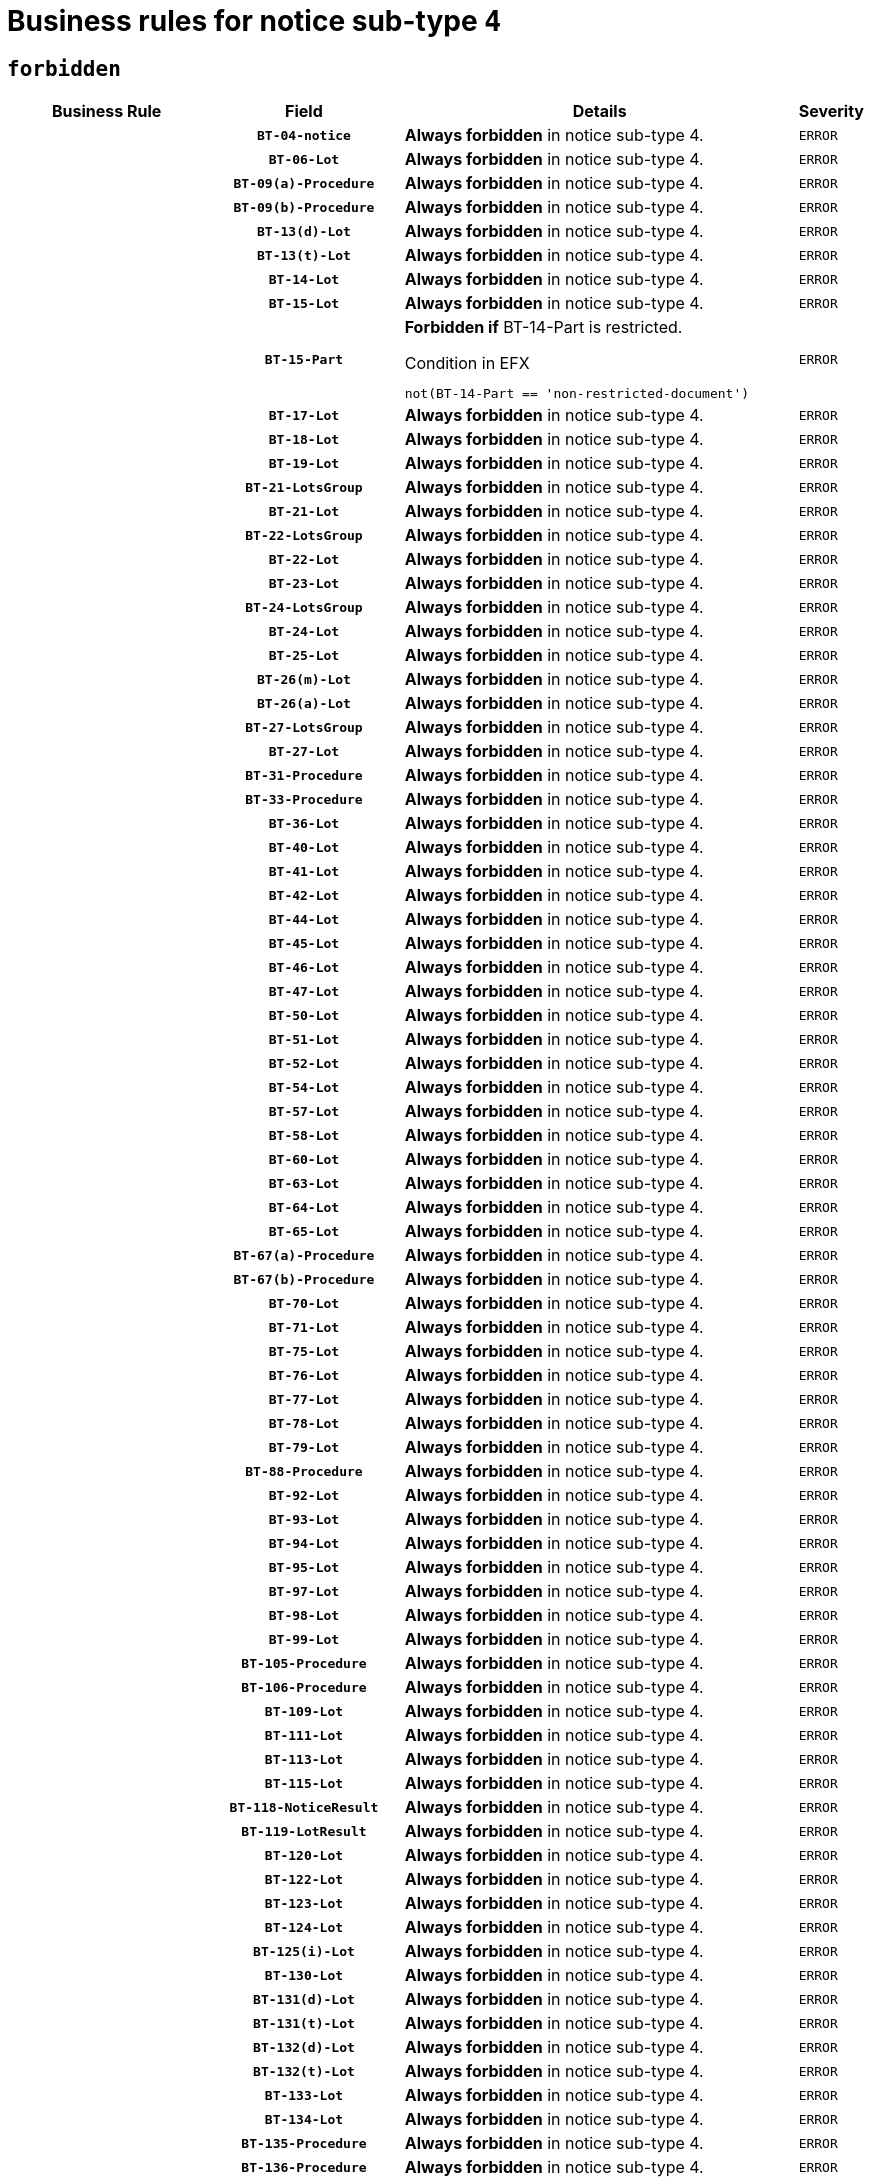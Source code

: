 = Business rules for notice sub-type `4`
:navtitle: Business Rules

== `forbidden`
[cols="<3,3,<6,>1", role="fixed-layout"]
|====
h| Business Rule h| Field h|Details h|Severity
h|
h|`BT-04-notice`
a|

*Always forbidden* in notice sub-type 4.
|`ERROR`
h|
h|`BT-06-Lot`
a|

*Always forbidden* in notice sub-type 4.
|`ERROR`
h|
h|`BT-09(a)-Procedure`
a|

*Always forbidden* in notice sub-type 4.
|`ERROR`
h|
h|`BT-09(b)-Procedure`
a|

*Always forbidden* in notice sub-type 4.
|`ERROR`
h|
h|`BT-13(d)-Lot`
a|

*Always forbidden* in notice sub-type 4.
|`ERROR`
h|
h|`BT-13(t)-Lot`
a|

*Always forbidden* in notice sub-type 4.
|`ERROR`
h|
h|`BT-14-Lot`
a|

*Always forbidden* in notice sub-type 4.
|`ERROR`
h|
h|`BT-15-Lot`
a|

*Always forbidden* in notice sub-type 4.
|`ERROR`
h|
h|`BT-15-Part`
a|

*Forbidden if* BT-14-Part is restricted.

.Condition in EFX
[source, EFX]
----
not(BT-14-Part == 'non-restricted-document')
----
|`ERROR`
h|
h|`BT-17-Lot`
a|

*Always forbidden* in notice sub-type 4.
|`ERROR`
h|
h|`BT-18-Lot`
a|

*Always forbidden* in notice sub-type 4.
|`ERROR`
h|
h|`BT-19-Lot`
a|

*Always forbidden* in notice sub-type 4.
|`ERROR`
h|
h|`BT-21-LotsGroup`
a|

*Always forbidden* in notice sub-type 4.
|`ERROR`
h|
h|`BT-21-Lot`
a|

*Always forbidden* in notice sub-type 4.
|`ERROR`
h|
h|`BT-22-LotsGroup`
a|

*Always forbidden* in notice sub-type 4.
|`ERROR`
h|
h|`BT-22-Lot`
a|

*Always forbidden* in notice sub-type 4.
|`ERROR`
h|
h|`BT-23-Lot`
a|

*Always forbidden* in notice sub-type 4.
|`ERROR`
h|
h|`BT-24-LotsGroup`
a|

*Always forbidden* in notice sub-type 4.
|`ERROR`
h|
h|`BT-24-Lot`
a|

*Always forbidden* in notice sub-type 4.
|`ERROR`
h|
h|`BT-25-Lot`
a|

*Always forbidden* in notice sub-type 4.
|`ERROR`
h|
h|`BT-26(m)-Lot`
a|

*Always forbidden* in notice sub-type 4.
|`ERROR`
h|
h|`BT-26(a)-Lot`
a|

*Always forbidden* in notice sub-type 4.
|`ERROR`
h|
h|`BT-27-LotsGroup`
a|

*Always forbidden* in notice sub-type 4.
|`ERROR`
h|
h|`BT-27-Lot`
a|

*Always forbidden* in notice sub-type 4.
|`ERROR`
h|
h|`BT-31-Procedure`
a|

*Always forbidden* in notice sub-type 4.
|`ERROR`
h|
h|`BT-33-Procedure`
a|

*Always forbidden* in notice sub-type 4.
|`ERROR`
h|
h|`BT-36-Lot`
a|

*Always forbidden* in notice sub-type 4.
|`ERROR`
h|
h|`BT-40-Lot`
a|

*Always forbidden* in notice sub-type 4.
|`ERROR`
h|
h|`BT-41-Lot`
a|

*Always forbidden* in notice sub-type 4.
|`ERROR`
h|
h|`BT-42-Lot`
a|

*Always forbidden* in notice sub-type 4.
|`ERROR`
h|
h|`BT-44-Lot`
a|

*Always forbidden* in notice sub-type 4.
|`ERROR`
h|
h|`BT-45-Lot`
a|

*Always forbidden* in notice sub-type 4.
|`ERROR`
h|
h|`BT-46-Lot`
a|

*Always forbidden* in notice sub-type 4.
|`ERROR`
h|
h|`BT-47-Lot`
a|

*Always forbidden* in notice sub-type 4.
|`ERROR`
h|
h|`BT-50-Lot`
a|

*Always forbidden* in notice sub-type 4.
|`ERROR`
h|
h|`BT-51-Lot`
a|

*Always forbidden* in notice sub-type 4.
|`ERROR`
h|
h|`BT-52-Lot`
a|

*Always forbidden* in notice sub-type 4.
|`ERROR`
h|
h|`BT-54-Lot`
a|

*Always forbidden* in notice sub-type 4.
|`ERROR`
h|
h|`BT-57-Lot`
a|

*Always forbidden* in notice sub-type 4.
|`ERROR`
h|
h|`BT-58-Lot`
a|

*Always forbidden* in notice sub-type 4.
|`ERROR`
h|
h|`BT-60-Lot`
a|

*Always forbidden* in notice sub-type 4.
|`ERROR`
h|
h|`BT-63-Lot`
a|

*Always forbidden* in notice sub-type 4.
|`ERROR`
h|
h|`BT-64-Lot`
a|

*Always forbidden* in notice sub-type 4.
|`ERROR`
h|
h|`BT-65-Lot`
a|

*Always forbidden* in notice sub-type 4.
|`ERROR`
h|
h|`BT-67(a)-Procedure`
a|

*Always forbidden* in notice sub-type 4.
|`ERROR`
h|
h|`BT-67(b)-Procedure`
a|

*Always forbidden* in notice sub-type 4.
|`ERROR`
h|
h|`BT-70-Lot`
a|

*Always forbidden* in notice sub-type 4.
|`ERROR`
h|
h|`BT-71-Lot`
a|

*Always forbidden* in notice sub-type 4.
|`ERROR`
h|
h|`BT-75-Lot`
a|

*Always forbidden* in notice sub-type 4.
|`ERROR`
h|
h|`BT-76-Lot`
a|

*Always forbidden* in notice sub-type 4.
|`ERROR`
h|
h|`BT-77-Lot`
a|

*Always forbidden* in notice sub-type 4.
|`ERROR`
h|
h|`BT-78-Lot`
a|

*Always forbidden* in notice sub-type 4.
|`ERROR`
h|
h|`BT-79-Lot`
a|

*Always forbidden* in notice sub-type 4.
|`ERROR`
h|
h|`BT-88-Procedure`
a|

*Always forbidden* in notice sub-type 4.
|`ERROR`
h|
h|`BT-92-Lot`
a|

*Always forbidden* in notice sub-type 4.
|`ERROR`
h|
h|`BT-93-Lot`
a|

*Always forbidden* in notice sub-type 4.
|`ERROR`
h|
h|`BT-94-Lot`
a|

*Always forbidden* in notice sub-type 4.
|`ERROR`
h|
h|`BT-95-Lot`
a|

*Always forbidden* in notice sub-type 4.
|`ERROR`
h|
h|`BT-97-Lot`
a|

*Always forbidden* in notice sub-type 4.
|`ERROR`
h|
h|`BT-98-Lot`
a|

*Always forbidden* in notice sub-type 4.
|`ERROR`
h|
h|`BT-99-Lot`
a|

*Always forbidden* in notice sub-type 4.
|`ERROR`
h|
h|`BT-105-Procedure`
a|

*Always forbidden* in notice sub-type 4.
|`ERROR`
h|
h|`BT-106-Procedure`
a|

*Always forbidden* in notice sub-type 4.
|`ERROR`
h|
h|`BT-109-Lot`
a|

*Always forbidden* in notice sub-type 4.
|`ERROR`
h|
h|`BT-111-Lot`
a|

*Always forbidden* in notice sub-type 4.
|`ERROR`
h|
h|`BT-113-Lot`
a|

*Always forbidden* in notice sub-type 4.
|`ERROR`
h|
h|`BT-115-Lot`
a|

*Always forbidden* in notice sub-type 4.
|`ERROR`
h|
h|`BT-118-NoticeResult`
a|

*Always forbidden* in notice sub-type 4.
|`ERROR`
h|
h|`BT-119-LotResult`
a|

*Always forbidden* in notice sub-type 4.
|`ERROR`
h|
h|`BT-120-Lot`
a|

*Always forbidden* in notice sub-type 4.
|`ERROR`
h|
h|`BT-122-Lot`
a|

*Always forbidden* in notice sub-type 4.
|`ERROR`
h|
h|`BT-123-Lot`
a|

*Always forbidden* in notice sub-type 4.
|`ERROR`
h|
h|`BT-124-Lot`
a|

*Always forbidden* in notice sub-type 4.
|`ERROR`
h|
h|`BT-125(i)-Lot`
a|

*Always forbidden* in notice sub-type 4.
|`ERROR`
h|
h|`BT-130-Lot`
a|

*Always forbidden* in notice sub-type 4.
|`ERROR`
h|
h|`BT-131(d)-Lot`
a|

*Always forbidden* in notice sub-type 4.
|`ERROR`
h|
h|`BT-131(t)-Lot`
a|

*Always forbidden* in notice sub-type 4.
|`ERROR`
h|
h|`BT-132(d)-Lot`
a|

*Always forbidden* in notice sub-type 4.
|`ERROR`
h|
h|`BT-132(t)-Lot`
a|

*Always forbidden* in notice sub-type 4.
|`ERROR`
h|
h|`BT-133-Lot`
a|

*Always forbidden* in notice sub-type 4.
|`ERROR`
h|
h|`BT-134-Lot`
a|

*Always forbidden* in notice sub-type 4.
|`ERROR`
h|
h|`BT-135-Procedure`
a|

*Always forbidden* in notice sub-type 4.
|`ERROR`
h|
h|`BT-136-Procedure`
a|

*Always forbidden* in notice sub-type 4.
|`ERROR`
h|
h|`BT-137-LotsGroup`
a|

*Always forbidden* in notice sub-type 4.
|`ERROR`
h|
h|`BT-137-Lot`
a|

*Always forbidden* in notice sub-type 4.
|`ERROR`
h|
h|`BT-142-LotResult`
a|

*Always forbidden* in notice sub-type 4.
|`ERROR`
h|
h|`BT-144-LotResult`
a|

*Always forbidden* in notice sub-type 4.
|`ERROR`
h|
h|`BT-145-Contract`
a|

*Always forbidden* in notice sub-type 4.
|`ERROR`
h|
h|`BT-150-Contract`
a|

*Always forbidden* in notice sub-type 4.
|`ERROR`
h|
h|`BT-151-Contract`
a|

*Always forbidden* in notice sub-type 4.
|`ERROR`
h|
h|`BT-156-NoticeResult`
a|

*Always forbidden* in notice sub-type 4.
|`ERROR`
h|
h|`BT-157-LotsGroup`
a|

*Always forbidden* in notice sub-type 4.
|`ERROR`
h|
h|`BT-160-Tender`
a|

*Always forbidden* in notice sub-type 4.
|`ERROR`
h|
h|`BT-161-NoticeResult`
a|

*Always forbidden* in notice sub-type 4.
|`ERROR`
h|
h|`BT-162-Tender`
a|

*Always forbidden* in notice sub-type 4.
|`ERROR`
h|
h|`BT-163-Tender`
a|

*Always forbidden* in notice sub-type 4.
|`ERROR`
h|
h|`BT-165-Organization-Company`
a|

*Always forbidden* in notice sub-type 4.
|`ERROR`
h|
h|`BT-171-Tender`
a|

*Always forbidden* in notice sub-type 4.
|`ERROR`
h|
h|`BT-191-Tender`
a|

*Always forbidden* in notice sub-type 4.
|`ERROR`
h|
h|`BT-193-Tender`
a|

*Always forbidden* in notice sub-type 4.
|`ERROR`
h|
h|`BT-195(BT-118)-NoticeResult`
a|

*Always forbidden* in notice sub-type 4.
|`ERROR`
h|
h|`BT-195(BT-161)-NoticeResult`
a|

*Always forbidden* in notice sub-type 4.
|`ERROR`
h|
h|`BT-195(BT-556)-NoticeResult`
a|

*Always forbidden* in notice sub-type 4.
|`ERROR`
h|
h|`BT-195(BT-156)-NoticeResult`
a|

*Always forbidden* in notice sub-type 4.
|`ERROR`
h|
h|`BT-195(BT-142)-LotResult`
a|

*Always forbidden* in notice sub-type 4.
|`ERROR`
h|
h|`BT-195(BT-710)-LotResult`
a|

*Always forbidden* in notice sub-type 4.
|`ERROR`
h|
h|`BT-195(BT-711)-LotResult`
a|

*Always forbidden* in notice sub-type 4.
|`ERROR`
h|
h|`BT-195(BT-709)-LotResult`
a|

*Always forbidden* in notice sub-type 4.
|`ERROR`
h|
h|`BT-195(BT-712)-LotResult`
a|

*Always forbidden* in notice sub-type 4.
|`ERROR`
h|
h|`BT-195(BT-144)-LotResult`
a|

*Always forbidden* in notice sub-type 4.
|`ERROR`
h|
h|`BT-195(BT-760)-LotResult`
a|

*Always forbidden* in notice sub-type 4.
|`ERROR`
h|
h|`BT-195(BT-759)-LotResult`
a|

*Always forbidden* in notice sub-type 4.
|`ERROR`
h|
h|`BT-195(BT-171)-Tender`
a|

*Always forbidden* in notice sub-type 4.
|`ERROR`
h|
h|`BT-195(BT-193)-Tender`
a|

*Always forbidden* in notice sub-type 4.
|`ERROR`
h|
h|`BT-195(BT-720)-Tender`
a|

*Always forbidden* in notice sub-type 4.
|`ERROR`
h|
h|`BT-195(BT-162)-Tender`
a|

*Always forbidden* in notice sub-type 4.
|`ERROR`
h|
h|`BT-195(BT-160)-Tender`
a|

*Always forbidden* in notice sub-type 4.
|`ERROR`
h|
h|`BT-195(BT-163)-Tender`
a|

*Always forbidden* in notice sub-type 4.
|`ERROR`
h|
h|`BT-195(BT-191)-Tender`
a|

*Always forbidden* in notice sub-type 4.
|`ERROR`
h|
h|`BT-195(BT-553)-Tender`
a|

*Always forbidden* in notice sub-type 4.
|`ERROR`
h|
h|`BT-195(BT-554)-Tender`
a|

*Always forbidden* in notice sub-type 4.
|`ERROR`
h|
h|`BT-195(BT-555)-Tender`
a|

*Always forbidden* in notice sub-type 4.
|`ERROR`
h|
h|`BT-195(BT-773)-Tender`
a|

*Always forbidden* in notice sub-type 4.
|`ERROR`
h|
h|`BT-195(BT-731)-Tender`
a|

*Always forbidden* in notice sub-type 4.
|`ERROR`
h|
h|`BT-195(BT-730)-Tender`
a|

*Always forbidden* in notice sub-type 4.
|`ERROR`
h|
h|`BT-195(BT-09)-Procedure`
a|

*Always forbidden* in notice sub-type 4.
|`ERROR`
h|
h|`BT-195(BT-105)-Procedure`
a|

*Always forbidden* in notice sub-type 4.
|`ERROR`
h|
h|`BT-195(BT-88)-Procedure`
a|

*Always forbidden* in notice sub-type 4.
|`ERROR`
h|
h|`BT-195(BT-106)-Procedure`
a|

*Always forbidden* in notice sub-type 4.
|`ERROR`
h|
h|`BT-195(BT-1351)-Procedure`
a|

*Always forbidden* in notice sub-type 4.
|`ERROR`
h|
h|`BT-195(BT-136)-Procedure`
a|

*Always forbidden* in notice sub-type 4.
|`ERROR`
h|
h|`BT-195(BT-1252)-Procedure`
a|

*Always forbidden* in notice sub-type 4.
|`ERROR`
h|
h|`BT-195(BT-135)-Procedure`
a|

*Always forbidden* in notice sub-type 4.
|`ERROR`
h|
h|`BT-195(BT-733)-LotsGroup`
a|

*Always forbidden* in notice sub-type 4.
|`ERROR`
h|
h|`BT-195(BT-543)-LotsGroup`
a|

*Always forbidden* in notice sub-type 4.
|`ERROR`
h|
h|`BT-195(BT-5421)-LotsGroup`
a|

*Always forbidden* in notice sub-type 4.
|`ERROR`
h|
h|`BT-195(BT-5422)-LotsGroup`
a|

*Always forbidden* in notice sub-type 4.
|`ERROR`
h|
h|`BT-195(BT-5423)-LotsGroup`
a|

*Always forbidden* in notice sub-type 4.
|`ERROR`
h|
h|`BT-195(BT-541)-LotsGroup`
a|

*Always forbidden* in notice sub-type 4.
|`ERROR`
h|
h|`BT-195(BT-734)-LotsGroup`
a|

*Always forbidden* in notice sub-type 4.
|`ERROR`
h|
h|`BT-195(BT-539)-LotsGroup`
a|

*Always forbidden* in notice sub-type 4.
|`ERROR`
h|
h|`BT-195(BT-540)-LotsGroup`
a|

*Always forbidden* in notice sub-type 4.
|`ERROR`
h|
h|`BT-195(BT-733)-Lot`
a|

*Always forbidden* in notice sub-type 4.
|`ERROR`
h|
h|`BT-195(BT-543)-Lot`
a|

*Always forbidden* in notice sub-type 4.
|`ERROR`
h|
h|`BT-195(BT-5421)-Lot`
a|

*Always forbidden* in notice sub-type 4.
|`ERROR`
h|
h|`BT-195(BT-5422)-Lot`
a|

*Always forbidden* in notice sub-type 4.
|`ERROR`
h|
h|`BT-195(BT-5423)-Lot`
a|

*Always forbidden* in notice sub-type 4.
|`ERROR`
h|
h|`BT-195(BT-541)-Lot`
a|

*Always forbidden* in notice sub-type 4.
|`ERROR`
h|
h|`BT-195(BT-734)-Lot`
a|

*Always forbidden* in notice sub-type 4.
|`ERROR`
h|
h|`BT-195(BT-539)-Lot`
a|

*Always forbidden* in notice sub-type 4.
|`ERROR`
h|
h|`BT-195(BT-540)-Lot`
a|

*Always forbidden* in notice sub-type 4.
|`ERROR`
h|
h|`BT-195(BT-635)-LotResult`
a|

*Always forbidden* in notice sub-type 4.
|`ERROR`
h|
h|`BT-195(BT-636)-LotResult`
a|

*Always forbidden* in notice sub-type 4.
|`ERROR`
h|
h|`BT-195(BT-1118)-NoticeResult`
a|

*Always forbidden* in notice sub-type 4.
|`ERROR`
h|
h|`BT-195(BT-1561)-NoticeResult`
a|

*Always forbidden* in notice sub-type 4.
|`ERROR`
h|
h|`BT-195(BT-660)-LotResult`
a|

*Always forbidden* in notice sub-type 4.
|`ERROR`
h|
h|`BT-196(BT-118)-NoticeResult`
a|

*Always forbidden* in notice sub-type 4.
|`ERROR`
h|
h|`BT-196(BT-161)-NoticeResult`
a|

*Always forbidden* in notice sub-type 4.
|`ERROR`
h|
h|`BT-196(BT-556)-NoticeResult`
a|

*Always forbidden* in notice sub-type 4.
|`ERROR`
h|
h|`BT-196(BT-156)-NoticeResult`
a|

*Always forbidden* in notice sub-type 4.
|`ERROR`
h|
h|`BT-196(BT-142)-LotResult`
a|

*Always forbidden* in notice sub-type 4.
|`ERROR`
h|
h|`BT-196(BT-710)-LotResult`
a|

*Always forbidden* in notice sub-type 4.
|`ERROR`
h|
h|`BT-196(BT-711)-LotResult`
a|

*Always forbidden* in notice sub-type 4.
|`ERROR`
h|
h|`BT-196(BT-709)-LotResult`
a|

*Always forbidden* in notice sub-type 4.
|`ERROR`
h|
h|`BT-196(BT-712)-LotResult`
a|

*Always forbidden* in notice sub-type 4.
|`ERROR`
h|
h|`BT-196(BT-144)-LotResult`
a|

*Always forbidden* in notice sub-type 4.
|`ERROR`
h|
h|`BT-196(BT-760)-LotResult`
a|

*Always forbidden* in notice sub-type 4.
|`ERROR`
h|
h|`BT-196(BT-759)-LotResult`
a|

*Always forbidden* in notice sub-type 4.
|`ERROR`
h|
h|`BT-196(BT-171)-Tender`
a|

*Always forbidden* in notice sub-type 4.
|`ERROR`
h|
h|`BT-196(BT-193)-Tender`
a|

*Always forbidden* in notice sub-type 4.
|`ERROR`
h|
h|`BT-196(BT-720)-Tender`
a|

*Always forbidden* in notice sub-type 4.
|`ERROR`
h|
h|`BT-196(BT-162)-Tender`
a|

*Always forbidden* in notice sub-type 4.
|`ERROR`
h|
h|`BT-196(BT-160)-Tender`
a|

*Always forbidden* in notice sub-type 4.
|`ERROR`
h|
h|`BT-196(BT-163)-Tender`
a|

*Always forbidden* in notice sub-type 4.
|`ERROR`
h|
h|`BT-196(BT-191)-Tender`
a|

*Always forbidden* in notice sub-type 4.
|`ERROR`
h|
h|`BT-196(BT-553)-Tender`
a|

*Always forbidden* in notice sub-type 4.
|`ERROR`
h|
h|`BT-196(BT-554)-Tender`
a|

*Always forbidden* in notice sub-type 4.
|`ERROR`
h|
h|`BT-196(BT-555)-Tender`
a|

*Always forbidden* in notice sub-type 4.
|`ERROR`
h|
h|`BT-196(BT-773)-Tender`
a|

*Always forbidden* in notice sub-type 4.
|`ERROR`
h|
h|`BT-196(BT-731)-Tender`
a|

*Always forbidden* in notice sub-type 4.
|`ERROR`
h|
h|`BT-196(BT-730)-Tender`
a|

*Always forbidden* in notice sub-type 4.
|`ERROR`
h|
h|`BT-196(BT-09)-Procedure`
a|

*Always forbidden* in notice sub-type 4.
|`ERROR`
h|
h|`BT-196(BT-105)-Procedure`
a|

*Always forbidden* in notice sub-type 4.
|`ERROR`
h|
h|`BT-196(BT-88)-Procedure`
a|

*Always forbidden* in notice sub-type 4.
|`ERROR`
h|
h|`BT-196(BT-106)-Procedure`
a|

*Always forbidden* in notice sub-type 4.
|`ERROR`
h|
h|`BT-196(BT-1351)-Procedure`
a|

*Always forbidden* in notice sub-type 4.
|`ERROR`
h|
h|`BT-196(BT-136)-Procedure`
a|

*Always forbidden* in notice sub-type 4.
|`ERROR`
h|
h|`BT-196(BT-1252)-Procedure`
a|

*Always forbidden* in notice sub-type 4.
|`ERROR`
h|
h|`BT-196(BT-135)-Procedure`
a|

*Always forbidden* in notice sub-type 4.
|`ERROR`
h|
h|`BT-196(BT-733)-LotsGroup`
a|

*Always forbidden* in notice sub-type 4.
|`ERROR`
h|
h|`BT-196(BT-543)-LotsGroup`
a|

*Always forbidden* in notice sub-type 4.
|`ERROR`
h|
h|`BT-196(BT-5421)-LotsGroup`
a|

*Always forbidden* in notice sub-type 4.
|`ERROR`
h|
h|`BT-196(BT-5422)-LotsGroup`
a|

*Always forbidden* in notice sub-type 4.
|`ERROR`
h|
h|`BT-196(BT-5423)-LotsGroup`
a|

*Always forbidden* in notice sub-type 4.
|`ERROR`
h|
h|`BT-196(BT-541)-LotsGroup`
a|

*Always forbidden* in notice sub-type 4.
|`ERROR`
h|
h|`BT-196(BT-734)-LotsGroup`
a|

*Always forbidden* in notice sub-type 4.
|`ERROR`
h|
h|`BT-196(BT-539)-LotsGroup`
a|

*Always forbidden* in notice sub-type 4.
|`ERROR`
h|
h|`BT-196(BT-540)-LotsGroup`
a|

*Always forbidden* in notice sub-type 4.
|`ERROR`
h|
h|`BT-196(BT-733)-Lot`
a|

*Always forbidden* in notice sub-type 4.
|`ERROR`
h|
h|`BT-196(BT-543)-Lot`
a|

*Always forbidden* in notice sub-type 4.
|`ERROR`
h|
h|`BT-196(BT-5421)-Lot`
a|

*Always forbidden* in notice sub-type 4.
|`ERROR`
h|
h|`BT-196(BT-5422)-Lot`
a|

*Always forbidden* in notice sub-type 4.
|`ERROR`
h|
h|`BT-196(BT-5423)-Lot`
a|

*Always forbidden* in notice sub-type 4.
|`ERROR`
h|
h|`BT-196(BT-541)-Lot`
a|

*Always forbidden* in notice sub-type 4.
|`ERROR`
h|
h|`BT-196(BT-734)-Lot`
a|

*Always forbidden* in notice sub-type 4.
|`ERROR`
h|
h|`BT-196(BT-539)-Lot`
a|

*Always forbidden* in notice sub-type 4.
|`ERROR`
h|
h|`BT-196(BT-540)-Lot`
a|

*Always forbidden* in notice sub-type 4.
|`ERROR`
h|
h|`BT-196(BT-635)-LotResult`
a|

*Always forbidden* in notice sub-type 4.
|`ERROR`
h|
h|`BT-196(BT-636)-LotResult`
a|

*Always forbidden* in notice sub-type 4.
|`ERROR`
h|
h|`BT-196(BT-1118)-NoticeResult`
a|

*Always forbidden* in notice sub-type 4.
|`ERROR`
h|
h|`BT-196(BT-1561)-NoticeResult`
a|

*Always forbidden* in notice sub-type 4.
|`ERROR`
h|
h|`BT-196(BT-660)-LotResult`
a|

*Always forbidden* in notice sub-type 4.
|`ERROR`
h|
h|`BT-197(BT-118)-NoticeResult`
a|

*Always forbidden* in notice sub-type 4.
|`ERROR`
h|
h|`BT-197(BT-161)-NoticeResult`
a|

*Always forbidden* in notice sub-type 4.
|`ERROR`
h|
h|`BT-197(BT-556)-NoticeResult`
a|

*Always forbidden* in notice sub-type 4.
|`ERROR`
h|
h|`BT-197(BT-156)-NoticeResult`
a|

*Always forbidden* in notice sub-type 4.
|`ERROR`
h|
h|`BT-197(BT-142)-LotResult`
a|

*Always forbidden* in notice sub-type 4.
|`ERROR`
h|
h|`BT-197(BT-710)-LotResult`
a|

*Always forbidden* in notice sub-type 4.
|`ERROR`
h|
h|`BT-197(BT-711)-LotResult`
a|

*Always forbidden* in notice sub-type 4.
|`ERROR`
h|
h|`BT-197(BT-709)-LotResult`
a|

*Always forbidden* in notice sub-type 4.
|`ERROR`
h|
h|`BT-197(BT-712)-LotResult`
a|

*Always forbidden* in notice sub-type 4.
|`ERROR`
h|
h|`BT-197(BT-144)-LotResult`
a|

*Always forbidden* in notice sub-type 4.
|`ERROR`
h|
h|`BT-197(BT-760)-LotResult`
a|

*Always forbidden* in notice sub-type 4.
|`ERROR`
h|
h|`BT-197(BT-759)-LotResult`
a|

*Always forbidden* in notice sub-type 4.
|`ERROR`
h|
h|`BT-197(BT-171)-Tender`
a|

*Always forbidden* in notice sub-type 4.
|`ERROR`
h|
h|`BT-197(BT-193)-Tender`
a|

*Always forbidden* in notice sub-type 4.
|`ERROR`
h|
h|`BT-197(BT-720)-Tender`
a|

*Always forbidden* in notice sub-type 4.
|`ERROR`
h|
h|`BT-197(BT-162)-Tender`
a|

*Always forbidden* in notice sub-type 4.
|`ERROR`
h|
h|`BT-197(BT-160)-Tender`
a|

*Always forbidden* in notice sub-type 4.
|`ERROR`
h|
h|`BT-197(BT-163)-Tender`
a|

*Always forbidden* in notice sub-type 4.
|`ERROR`
h|
h|`BT-197(BT-191)-Tender`
a|

*Always forbidden* in notice sub-type 4.
|`ERROR`
h|
h|`BT-197(BT-553)-Tender`
a|

*Always forbidden* in notice sub-type 4.
|`ERROR`
h|
h|`BT-197(BT-554)-Tender`
a|

*Always forbidden* in notice sub-type 4.
|`ERROR`
h|
h|`BT-197(BT-555)-Tender`
a|

*Always forbidden* in notice sub-type 4.
|`ERROR`
h|
h|`BT-197(BT-773)-Tender`
a|

*Always forbidden* in notice sub-type 4.
|`ERROR`
h|
h|`BT-197(BT-731)-Tender`
a|

*Always forbidden* in notice sub-type 4.
|`ERROR`
h|
h|`BT-197(BT-730)-Tender`
a|

*Always forbidden* in notice sub-type 4.
|`ERROR`
h|
h|`BT-197(BT-09)-Procedure`
a|

*Always forbidden* in notice sub-type 4.
|`ERROR`
h|
h|`BT-197(BT-105)-Procedure`
a|

*Always forbidden* in notice sub-type 4.
|`ERROR`
h|
h|`BT-197(BT-88)-Procedure`
a|

*Always forbidden* in notice sub-type 4.
|`ERROR`
h|
h|`BT-197(BT-106)-Procedure`
a|

*Always forbidden* in notice sub-type 4.
|`ERROR`
h|
h|`BT-197(BT-1351)-Procedure`
a|

*Always forbidden* in notice sub-type 4.
|`ERROR`
h|
h|`BT-197(BT-136)-Procedure`
a|

*Always forbidden* in notice sub-type 4.
|`ERROR`
h|
h|`BT-197(BT-1252)-Procedure`
a|

*Always forbidden* in notice sub-type 4.
|`ERROR`
h|
h|`BT-197(BT-135)-Procedure`
a|

*Always forbidden* in notice sub-type 4.
|`ERROR`
h|
h|`BT-197(BT-733)-LotsGroup`
a|

*Always forbidden* in notice sub-type 4.
|`ERROR`
h|
h|`BT-197(BT-543)-LotsGroup`
a|

*Always forbidden* in notice sub-type 4.
|`ERROR`
h|
h|`BT-197(BT-5421)-LotsGroup`
a|

*Always forbidden* in notice sub-type 4.
|`ERROR`
h|
h|`BT-197(BT-5422)-LotsGroup`
a|

*Always forbidden* in notice sub-type 4.
|`ERROR`
h|
h|`BT-197(BT-5423)-LotsGroup`
a|

*Always forbidden* in notice sub-type 4.
|`ERROR`
h|
h|`BT-197(BT-541)-LotsGroup`
a|

*Always forbidden* in notice sub-type 4.
|`ERROR`
h|
h|`BT-197(BT-734)-LotsGroup`
a|

*Always forbidden* in notice sub-type 4.
|`ERROR`
h|
h|`BT-197(BT-539)-LotsGroup`
a|

*Always forbidden* in notice sub-type 4.
|`ERROR`
h|
h|`BT-197(BT-540)-LotsGroup`
a|

*Always forbidden* in notice sub-type 4.
|`ERROR`
h|
h|`BT-197(BT-733)-Lot`
a|

*Always forbidden* in notice sub-type 4.
|`ERROR`
h|
h|`BT-197(BT-543)-Lot`
a|

*Always forbidden* in notice sub-type 4.
|`ERROR`
h|
h|`BT-197(BT-5421)-Lot`
a|

*Always forbidden* in notice sub-type 4.
|`ERROR`
h|
h|`BT-197(BT-5422)-Lot`
a|

*Always forbidden* in notice sub-type 4.
|`ERROR`
h|
h|`BT-197(BT-5423)-Lot`
a|

*Always forbidden* in notice sub-type 4.
|`ERROR`
h|
h|`BT-197(BT-541)-Lot`
a|

*Always forbidden* in notice sub-type 4.
|`ERROR`
h|
h|`BT-197(BT-734)-Lot`
a|

*Always forbidden* in notice sub-type 4.
|`ERROR`
h|
h|`BT-197(BT-539)-Lot`
a|

*Always forbidden* in notice sub-type 4.
|`ERROR`
h|
h|`BT-197(BT-540)-Lot`
a|

*Always forbidden* in notice sub-type 4.
|`ERROR`
h|
h|`BT-197(BT-635)-LotResult`
a|

*Always forbidden* in notice sub-type 4.
|`ERROR`
h|
h|`BT-197(BT-636)-LotResult`
a|

*Always forbidden* in notice sub-type 4.
|`ERROR`
h|
h|`BT-197(BT-1118)-NoticeResult`
a|

*Always forbidden* in notice sub-type 4.
|`ERROR`
h|
h|`BT-197(BT-1561)-NoticeResult`
a|

*Always forbidden* in notice sub-type 4.
|`ERROR`
h|
h|`BT-197(BT-660)-LotResult`
a|

*Always forbidden* in notice sub-type 4.
|`ERROR`
h|
h|`BT-198(BT-118)-NoticeResult`
a|

*Always forbidden* in notice sub-type 4.
|`ERROR`
h|
h|`BT-198(BT-161)-NoticeResult`
a|

*Always forbidden* in notice sub-type 4.
|`ERROR`
h|
h|`BT-198(BT-556)-NoticeResult`
a|

*Always forbidden* in notice sub-type 4.
|`ERROR`
h|
h|`BT-198(BT-156)-NoticeResult`
a|

*Always forbidden* in notice sub-type 4.
|`ERROR`
h|
h|`BT-198(BT-142)-LotResult`
a|

*Always forbidden* in notice sub-type 4.
|`ERROR`
h|
h|`BT-198(BT-710)-LotResult`
a|

*Always forbidden* in notice sub-type 4.
|`ERROR`
h|
h|`BT-198(BT-711)-LotResult`
a|

*Always forbidden* in notice sub-type 4.
|`ERROR`
h|
h|`BT-198(BT-709)-LotResult`
a|

*Always forbidden* in notice sub-type 4.
|`ERROR`
h|
h|`BT-198(BT-712)-LotResult`
a|

*Always forbidden* in notice sub-type 4.
|`ERROR`
h|
h|`BT-198(BT-144)-LotResult`
a|

*Always forbidden* in notice sub-type 4.
|`ERROR`
h|
h|`BT-198(BT-760)-LotResult`
a|

*Always forbidden* in notice sub-type 4.
|`ERROR`
h|
h|`BT-198(BT-759)-LotResult`
a|

*Always forbidden* in notice sub-type 4.
|`ERROR`
h|
h|`BT-198(BT-171)-Tender`
a|

*Always forbidden* in notice sub-type 4.
|`ERROR`
h|
h|`BT-198(BT-193)-Tender`
a|

*Always forbidden* in notice sub-type 4.
|`ERROR`
h|
h|`BT-198(BT-720)-Tender`
a|

*Always forbidden* in notice sub-type 4.
|`ERROR`
h|
h|`BT-198(BT-162)-Tender`
a|

*Always forbidden* in notice sub-type 4.
|`ERROR`
h|
h|`BT-198(BT-160)-Tender`
a|

*Always forbidden* in notice sub-type 4.
|`ERROR`
h|
h|`BT-198(BT-163)-Tender`
a|

*Always forbidden* in notice sub-type 4.
|`ERROR`
h|
h|`BT-198(BT-191)-Tender`
a|

*Always forbidden* in notice sub-type 4.
|`ERROR`
h|
h|`BT-198(BT-553)-Tender`
a|

*Always forbidden* in notice sub-type 4.
|`ERROR`
h|
h|`BT-198(BT-554)-Tender`
a|

*Always forbidden* in notice sub-type 4.
|`ERROR`
h|
h|`BT-198(BT-555)-Tender`
a|

*Always forbidden* in notice sub-type 4.
|`ERROR`
h|
h|`BT-198(BT-773)-Tender`
a|

*Always forbidden* in notice sub-type 4.
|`ERROR`
h|
h|`BT-198(BT-731)-Tender`
a|

*Always forbidden* in notice sub-type 4.
|`ERROR`
h|
h|`BT-198(BT-730)-Tender`
a|

*Always forbidden* in notice sub-type 4.
|`ERROR`
h|
h|`BT-198(BT-09)-Procedure`
a|

*Always forbidden* in notice sub-type 4.
|`ERROR`
h|
h|`BT-198(BT-105)-Procedure`
a|

*Always forbidden* in notice sub-type 4.
|`ERROR`
h|
h|`BT-198(BT-88)-Procedure`
a|

*Always forbidden* in notice sub-type 4.
|`ERROR`
h|
h|`BT-198(BT-106)-Procedure`
a|

*Always forbidden* in notice sub-type 4.
|`ERROR`
h|
h|`BT-198(BT-1351)-Procedure`
a|

*Always forbidden* in notice sub-type 4.
|`ERROR`
h|
h|`BT-198(BT-136)-Procedure`
a|

*Always forbidden* in notice sub-type 4.
|`ERROR`
h|
h|`BT-198(BT-1252)-Procedure`
a|

*Always forbidden* in notice sub-type 4.
|`ERROR`
h|
h|`BT-198(BT-135)-Procedure`
a|

*Always forbidden* in notice sub-type 4.
|`ERROR`
h|
h|`BT-198(BT-733)-LotsGroup`
a|

*Always forbidden* in notice sub-type 4.
|`ERROR`
h|
h|`BT-198(BT-543)-LotsGroup`
a|

*Always forbidden* in notice sub-type 4.
|`ERROR`
h|
h|`BT-198(BT-5421)-LotsGroup`
a|

*Always forbidden* in notice sub-type 4.
|`ERROR`
h|
h|`BT-198(BT-5422)-LotsGroup`
a|

*Always forbidden* in notice sub-type 4.
|`ERROR`
h|
h|`BT-198(BT-5423)-LotsGroup`
a|

*Always forbidden* in notice sub-type 4.
|`ERROR`
h|
h|`BT-198(BT-541)-LotsGroup`
a|

*Always forbidden* in notice sub-type 4.
|`ERROR`
h|
h|`BT-198(BT-734)-LotsGroup`
a|

*Always forbidden* in notice sub-type 4.
|`ERROR`
h|
h|`BT-198(BT-539)-LotsGroup`
a|

*Always forbidden* in notice sub-type 4.
|`ERROR`
h|
h|`BT-198(BT-540)-LotsGroup`
a|

*Always forbidden* in notice sub-type 4.
|`ERROR`
h|
h|`BT-198(BT-733)-Lot`
a|

*Always forbidden* in notice sub-type 4.
|`ERROR`
h|
h|`BT-198(BT-543)-Lot`
a|

*Always forbidden* in notice sub-type 4.
|`ERROR`
h|
h|`BT-198(BT-5421)-Lot`
a|

*Always forbidden* in notice sub-type 4.
|`ERROR`
h|
h|`BT-198(BT-5422)-Lot`
a|

*Always forbidden* in notice sub-type 4.
|`ERROR`
h|
h|`BT-198(BT-5423)-Lot`
a|

*Always forbidden* in notice sub-type 4.
|`ERROR`
h|
h|`BT-198(BT-541)-Lot`
a|

*Always forbidden* in notice sub-type 4.
|`ERROR`
h|
h|`BT-198(BT-734)-Lot`
a|

*Always forbidden* in notice sub-type 4.
|`ERROR`
h|
h|`BT-198(BT-539)-Lot`
a|

*Always forbidden* in notice sub-type 4.
|`ERROR`
h|
h|`BT-198(BT-540)-Lot`
a|

*Always forbidden* in notice sub-type 4.
|`ERROR`
h|
h|`BT-198(BT-635)-LotResult`
a|

*Always forbidden* in notice sub-type 4.
|`ERROR`
h|
h|`BT-198(BT-636)-LotResult`
a|

*Always forbidden* in notice sub-type 4.
|`ERROR`
h|
h|`BT-198(BT-1118)-NoticeResult`
a|

*Always forbidden* in notice sub-type 4.
|`ERROR`
h|
h|`BT-198(BT-1561)-NoticeResult`
a|

*Always forbidden* in notice sub-type 4.
|`ERROR`
h|
h|`BT-198(BT-660)-LotResult`
a|

*Always forbidden* in notice sub-type 4.
|`ERROR`
h|
h|`BT-200-Contract`
a|

*Always forbidden* in notice sub-type 4.
|`ERROR`
h|
h|`BT-201-Contract`
a|

*Always forbidden* in notice sub-type 4.
|`ERROR`
h|
h|`BT-202-Contract`
a|

*Always forbidden* in notice sub-type 4.
|`ERROR`
h|
h|`BT-262-Lot`
a|

*Always forbidden* in notice sub-type 4.
|`ERROR`
h|
h|`BT-263-Lot`
a|

*Always forbidden* in notice sub-type 4.
|`ERROR`
h|
h|`BT-271-LotsGroup`
a|

*Always forbidden* in notice sub-type 4.
|`ERROR`
h|
h|`BT-271-Lot`
a|

*Always forbidden* in notice sub-type 4.
|`ERROR`
h|
h|`BT-300-LotsGroup`
a|

*Always forbidden* in notice sub-type 4.
|`ERROR`
h|
h|`BT-300-Lot`
a|

*Always forbidden* in notice sub-type 4.
|`ERROR`
h|
h|`BT-330-Procedure`
a|

*Always forbidden* in notice sub-type 4.
|`ERROR`
h|
h|`BT-500-UBO`
a|

*Always forbidden* in notice sub-type 4.
|`ERROR`
h|
h|`BT-500-Business`
a|

*Always forbidden* in notice sub-type 4.
|`ERROR`
h|
h|`BT-501-Business-National`
a|

*Always forbidden* in notice sub-type 4.
|`ERROR`
h|
h|`BT-501-Business-European`
a|

*Always forbidden* in notice sub-type 4.
|`ERROR`
h|
h|`BT-502-Business`
a|

*Always forbidden* in notice sub-type 4.
|`ERROR`
h|
h|`BT-503-UBO`
a|

*Always forbidden* in notice sub-type 4.
|`ERROR`
h|
h|`BT-503-Business`
a|

*Always forbidden* in notice sub-type 4.
|`ERROR`
h|
h|`BT-505-Business`
a|

*Always forbidden* in notice sub-type 4.
|`ERROR`
h|
h|`BT-506-UBO`
a|

*Always forbidden* in notice sub-type 4.
|`ERROR`
h|
h|`BT-506-Business`
a|

*Always forbidden* in notice sub-type 4.
|`ERROR`
h|
h|`BT-507-UBO`
a|

*Always forbidden* in notice sub-type 4.
|`ERROR`
h|
h|`BT-507-Business`
a|

*Always forbidden* in notice sub-type 4.
|`ERROR`
h|
h|`BT-510(a)-UBO`
a|

*Always forbidden* in notice sub-type 4.
|`ERROR`
h|
h|`BT-510(b)-UBO`
a|

*Always forbidden* in notice sub-type 4.
|`ERROR`
h|
h|`BT-510(c)-UBO`
a|

*Always forbidden* in notice sub-type 4.
|`ERROR`
h|
h|`BT-510(a)-Business`
a|

*Always forbidden* in notice sub-type 4.
|`ERROR`
h|
h|`BT-510(b)-Business`
a|

*Always forbidden* in notice sub-type 4.
|`ERROR`
h|
h|`BT-510(c)-Business`
a|

*Always forbidden* in notice sub-type 4.
|`ERROR`
h|
h|`BT-512-UBO`
a|

*Always forbidden* in notice sub-type 4.
|`ERROR`
h|
h|`BT-512-Business`
a|

*Always forbidden* in notice sub-type 4.
|`ERROR`
h|
h|`BT-513-UBO`
a|

*Always forbidden* in notice sub-type 4.
|`ERROR`
h|
h|`BT-513-Business`
a|

*Always forbidden* in notice sub-type 4.
|`ERROR`
h|
h|`BT-514-UBO`
a|

*Always forbidden* in notice sub-type 4.
|`ERROR`
h|
h|`BT-514-Business`
a|

*Always forbidden* in notice sub-type 4.
|`ERROR`
h|
h|`BT-531-Lot`
a|

*Always forbidden* in notice sub-type 4.
|`ERROR`
h|
h|`BT-536-Lot`
a|

*Always forbidden* in notice sub-type 4.
|`ERROR`
h|
h|`BT-537-Lot`
a|

*Always forbidden* in notice sub-type 4.
|`ERROR`
h|
h|`BT-538-Lot`
a|

*Always forbidden* in notice sub-type 4.
|`ERROR`
h|
h|`BT-539-LotsGroup`
a|

*Always forbidden* in notice sub-type 4.
|`ERROR`
h|
h|`BT-539-Lot`
a|

*Always forbidden* in notice sub-type 4.
|`ERROR`
h|
h|`BT-540-LotsGroup`
a|

*Always forbidden* in notice sub-type 4.
|`ERROR`
h|
h|`BT-540-Lot`
a|

*Always forbidden* in notice sub-type 4.
|`ERROR`
h|
h|`BT-541-LotsGroup`
a|

*Always forbidden* in notice sub-type 4.
|`ERROR`
h|
h|`BT-541-Lot`
a|

*Always forbidden* in notice sub-type 4.
|`ERROR`
h|
h|`BT-543-LotsGroup`
a|

*Always forbidden* in notice sub-type 4.
|`ERROR`
h|
h|`BT-543-Lot`
a|

*Always forbidden* in notice sub-type 4.
|`ERROR`
h|
h|`BT-553-Tender`
a|

*Always forbidden* in notice sub-type 4.
|`ERROR`
h|
h|`BT-554-Tender`
a|

*Always forbidden* in notice sub-type 4.
|`ERROR`
h|
h|`BT-555-Tender`
a|

*Always forbidden* in notice sub-type 4.
|`ERROR`
h|
h|`BT-556-NoticeResult`
a|

*Always forbidden* in notice sub-type 4.
|`ERROR`
h|
h|`BT-578-Lot`
a|

*Always forbidden* in notice sub-type 4.
|`ERROR`
h|
h|`BT-610-Procedure-Buyer`
a|

*Always forbidden* in notice sub-type 4.
|`ERROR`
h|
h|`BT-615-Lot`
a|

*Always forbidden* in notice sub-type 4.
|`ERROR`
h|
h|`BT-615-Part`
a|

*Forbidden if* BT-14-Part is not restricted.

.Condition in EFX
[source, EFX]
----
not(BT-14-Part == 'restricted-document')
----
|`ERROR`
h|
h|`BT-625-Lot`
a|

*Always forbidden* in notice sub-type 4.
|`ERROR`
h|
h|`BT-630(d)-Lot`
a|

*Always forbidden* in notice sub-type 4.
|`ERROR`
h|
h|`BT-630(t)-Lot`
a|

*Always forbidden* in notice sub-type 4.
|`ERROR`
h|
h|`BT-631-Lot`
a|

*Always forbidden* in notice sub-type 4.
|`ERROR`
h|
h|`BT-632-Lot`
a|

*Always forbidden* in notice sub-type 4.
|`ERROR`
h|
h|`BT-633-Organization`
a|

*Always forbidden* in notice sub-type 4.
|`ERROR`
h|
h|`BT-634-Procedure`
a|

*Always forbidden* in notice sub-type 4.
|`ERROR`
h|
h|`BT-634-Lot`
a|

*Always forbidden* in notice sub-type 4.
|`ERROR`
h|
h|`BT-635-LotResult`
a|

*Always forbidden* in notice sub-type 4.
|`ERROR`
h|
h|`BT-636-LotResult`
a|

*Always forbidden* in notice sub-type 4.
|`ERROR`
h|
h|`BT-644-Lot`
a|

*Always forbidden* in notice sub-type 4.
|`ERROR`
h|
h|`BT-651-Lot`
a|

*Always forbidden* in notice sub-type 4.
|`ERROR`
h|
h|`BT-660-LotResult`
a|

*Always forbidden* in notice sub-type 4.
|`ERROR`
h|
h|`BT-661-Lot`
a|

*Always forbidden* in notice sub-type 4.
|`ERROR`
h|
h|`BT-706-UBO`
a|

*Always forbidden* in notice sub-type 4.
|`ERROR`
h|
h|`BT-707-Lot`
a|

*Always forbidden* in notice sub-type 4.
|`ERROR`
h|
h|`BT-707-Part`
a|

*Forbidden if* BT-14-Part is not restricted.

.Condition in EFX
[source, EFX]
----
not(BT-14-Part == 'restricted-document')
----
|`ERROR`
h|
h|`BT-708-Lot`
a|

*Always forbidden* in notice sub-type 4.
|`ERROR`
h|
h|`BT-709-LotResult`
a|

*Always forbidden* in notice sub-type 4.
|`ERROR`
h|
h|`BT-710-LotResult`
a|

*Always forbidden* in notice sub-type 4.
|`ERROR`
h|
h|`BT-711-LotResult`
a|

*Always forbidden* in notice sub-type 4.
|`ERROR`
h|
h|`BT-712(a)-LotResult`
a|

*Always forbidden* in notice sub-type 4.
|`ERROR`
h|
h|`BT-712(b)-LotResult`
a|

*Always forbidden* in notice sub-type 4.
|`ERROR`
h|
h|`BT-717-Lot`
a|

*Always forbidden* in notice sub-type 4.
|`ERROR`
h|
h|`BT-720-Tender`
a|

*Always forbidden* in notice sub-type 4.
|`ERROR`
h|
h|`BT-721-Contract`
a|

*Always forbidden* in notice sub-type 4.
|`ERROR`
h|
h|`BT-722-Contract`
a|

*Always forbidden* in notice sub-type 4.
|`ERROR`
h|
h|`BT-723-LotResult`
a|

*Always forbidden* in notice sub-type 4.
|`ERROR`
h|
h|`BT-726-LotsGroup`
a|

*Always forbidden* in notice sub-type 4.
|`ERROR`
h|
h|`BT-726-Lot`
a|

*Always forbidden* in notice sub-type 4.
|`ERROR`
h|
h|`BT-727-Lot`
a|

*Always forbidden* in notice sub-type 4.
|`ERROR`
h|
h|`BT-728-Lot`
a|

*Always forbidden* in notice sub-type 4.
|`ERROR`
h|
h|`BT-729-Lot`
a|

*Always forbidden* in notice sub-type 4.
|`ERROR`
h|
h|`BT-730-Tender`
a|

*Always forbidden* in notice sub-type 4.
|`ERROR`
h|
h|`BT-731-Tender`
a|

*Always forbidden* in notice sub-type 4.
|`ERROR`
h|
h|`BT-732-Lot`
a|

*Always forbidden* in notice sub-type 4.
|`ERROR`
h|
h|`BT-733-LotsGroup`
a|

*Always forbidden* in notice sub-type 4.
|`ERROR`
h|
h|`BT-733-Lot`
a|

*Always forbidden* in notice sub-type 4.
|`ERROR`
h|
h|`BT-734-LotsGroup`
a|

*Always forbidden* in notice sub-type 4.
|`ERROR`
h|
h|`BT-734-Lot`
a|

*Always forbidden* in notice sub-type 4.
|`ERROR`
h|
h|`BT-735-Lot`
a|

*Always forbidden* in notice sub-type 4.
|`ERROR`
h|
h|`BT-735-LotResult`
a|

*Always forbidden* in notice sub-type 4.
|`ERROR`
h|
h|`BT-736-Lot`
a|

*Always forbidden* in notice sub-type 4.
|`ERROR`
h|
h|`BT-737-Lot`
a|

*Always forbidden* in notice sub-type 4.
|`ERROR`
h|
h|`BT-739-UBO`
a|

*Always forbidden* in notice sub-type 4.
|`ERROR`
h|
h|`BT-739-Business`
a|

*Always forbidden* in notice sub-type 4.
|`ERROR`
h|
h|`BT-740-Procedure-Buyer`
a|

*Always forbidden* in notice sub-type 4.
|`ERROR`
h|
h|`BT-743-Lot`
a|

*Always forbidden* in notice sub-type 4.
|`ERROR`
h|
h|`BT-744-Lot`
a|

*Always forbidden* in notice sub-type 4.
|`ERROR`
h|
h|`BT-745-Lot`
a|

*Always forbidden* in notice sub-type 4.
|`ERROR`
h|
h|`BT-746-Organization`
a|

*Always forbidden* in notice sub-type 4.
|`ERROR`
h|
h|`BT-747-Lot`
a|

*Always forbidden* in notice sub-type 4.
|`ERROR`
h|
h|`BT-748-Lot`
a|

*Always forbidden* in notice sub-type 4.
|`ERROR`
h|
h|`BT-749-Lot`
a|

*Always forbidden* in notice sub-type 4.
|`ERROR`
h|
h|`BT-750-Lot`
a|

*Always forbidden* in notice sub-type 4.
|`ERROR`
h|
h|`BT-751-Lot`
a|

*Always forbidden* in notice sub-type 4.
|`ERROR`
h|
h|`BT-752-Lot`
a|

*Always forbidden* in notice sub-type 4.
|`ERROR`
h|
h|`BT-754-Lot`
a|

*Always forbidden* in notice sub-type 4.
|`ERROR`
h|
h|`BT-755-Lot`
a|

*Always forbidden* in notice sub-type 4.
|`ERROR`
h|
h|`BT-756-Procedure`
a|

*Always forbidden* in notice sub-type 4.
|`ERROR`
h|
h|`BT-759-LotResult`
a|

*Always forbidden* in notice sub-type 4.
|`ERROR`
h|
h|`BT-760-LotResult`
a|

*Always forbidden* in notice sub-type 4.
|`ERROR`
h|
h|`BT-761-Lot`
a|

*Always forbidden* in notice sub-type 4.
|`ERROR`
h|
h|`BT-763-Procedure`
a|

*Always forbidden* in notice sub-type 4.
|`ERROR`
h|
h|`BT-764-Lot`
a|

*Always forbidden* in notice sub-type 4.
|`ERROR`
h|
h|`BT-765-Lot`
a|

*Always forbidden* in notice sub-type 4.
|`ERROR`
h|
h|`BT-766-Lot`
a|

*Always forbidden* in notice sub-type 4.
|`ERROR`
h|
h|`BT-767-Lot`
a|

*Always forbidden* in notice sub-type 4.
|`ERROR`
h|
h|`BT-768-Contract`
a|

*Always forbidden* in notice sub-type 4.
|`ERROR`
h|
h|`BT-769-Lot`
a|

*Always forbidden* in notice sub-type 4.
|`ERROR`
h|
h|`BT-771-Lot`
a|

*Always forbidden* in notice sub-type 4.
|`ERROR`
h|
h|`BT-772-Lot`
a|

*Always forbidden* in notice sub-type 4.
|`ERROR`
h|
h|`BT-773-Tender`
a|

*Always forbidden* in notice sub-type 4.
|`ERROR`
h|
h|`BT-774-Lot`
a|

*Always forbidden* in notice sub-type 4.
|`ERROR`
h|
h|`BT-775-Lot`
a|

*Always forbidden* in notice sub-type 4.
|`ERROR`
h|
h|`BT-776-Lot`
a|

*Always forbidden* in notice sub-type 4.
|`ERROR`
h|
h|`BT-777-Lot`
a|

*Always forbidden* in notice sub-type 4.
|`ERROR`
h|
h|`BT-779-Tender`
a|

*Always forbidden* in notice sub-type 4.
|`ERROR`
h|
h|`BT-780-Tender`
a|

*Always forbidden* in notice sub-type 4.
|`ERROR`
h|
h|`BT-781-Lot`
a|

*Always forbidden* in notice sub-type 4.
|`ERROR`
h|
h|`BT-782-Tender`
a|

*Always forbidden* in notice sub-type 4.
|`ERROR`
h|
h|`BT-783-Review`
a|

*Always forbidden* in notice sub-type 4.
|`ERROR`
h|
h|`BT-784-Review`
a|

*Always forbidden* in notice sub-type 4.
|`ERROR`
h|
h|`BT-785-Review`
a|

*Always forbidden* in notice sub-type 4.
|`ERROR`
h|
h|`BT-786-Review`
a|

*Always forbidden* in notice sub-type 4.
|`ERROR`
h|
h|`BT-787-Review`
a|

*Always forbidden* in notice sub-type 4.
|`ERROR`
h|
h|`BT-788-Review`
a|

*Always forbidden* in notice sub-type 4.
|`ERROR`
h|
h|`BT-789-Review`
a|

*Always forbidden* in notice sub-type 4.
|`ERROR`
h|
h|`BT-790-Review`
a|

*Always forbidden* in notice sub-type 4.
|`ERROR`
h|
h|`BT-791-Review`
a|

*Always forbidden* in notice sub-type 4.
|`ERROR`
h|
h|`BT-792-Review`
a|

*Always forbidden* in notice sub-type 4.
|`ERROR`
h|
h|`BT-793-Review`
a|

*Always forbidden* in notice sub-type 4.
|`ERROR`
h|
h|`BT-794-Review`
a|

*Always forbidden* in notice sub-type 4.
|`ERROR`
h|
h|`BT-795-Review`
a|

*Always forbidden* in notice sub-type 4.
|`ERROR`
h|
h|`BT-796-Review`
a|

*Always forbidden* in notice sub-type 4.
|`ERROR`
h|
h|`BT-797-Review`
a|

*Always forbidden* in notice sub-type 4.
|`ERROR`
h|
h|`BT-798-Review`
a|

*Always forbidden* in notice sub-type 4.
|`ERROR`
h|
h|`BT-799-ReviewBody`
a|

*Always forbidden* in notice sub-type 4.
|`ERROR`
h|
h|`BT-800(d)-Lot`
a|

*Always forbidden* in notice sub-type 4.
|`ERROR`
h|
h|`BT-800(t)-Lot`
a|

*Always forbidden* in notice sub-type 4.
|`ERROR`
h|
h|`BT-801-Lot`
a|

*Always forbidden* in notice sub-type 4.
|`ERROR`
h|
h|`BT-802-Lot`
a|

*Always forbidden* in notice sub-type 4.
|`ERROR`
h|
h|`BT-805-Lot`
a|

*Always forbidden* in notice sub-type 4.
|`ERROR`
h|
h|`BT-1118-NoticeResult`
a|

*Always forbidden* in notice sub-type 4.
|`ERROR`
h|
h|`BT-1251-Lot`
a|

*Always forbidden* in notice sub-type 4.
|`ERROR`
h|
h|`BT-1252-Procedure`
a|

*Always forbidden* in notice sub-type 4.
|`ERROR`
h|
h|`BT-1311(d)-Lot`
a|

*Always forbidden* in notice sub-type 4.
|`ERROR`
h|
h|`BT-1311(t)-Lot`
a|

*Always forbidden* in notice sub-type 4.
|`ERROR`
h|
h|`BT-1351-Procedure`
a|

*Always forbidden* in notice sub-type 4.
|`ERROR`
h|
h|`BT-1375-Procedure`
a|

*Always forbidden* in notice sub-type 4.
|`ERROR`
h|
h|`BT-1451-Contract`
a|

*Always forbidden* in notice sub-type 4.
|`ERROR`
h|
h|`BT-1501(n)-Contract`
a|

*Always forbidden* in notice sub-type 4.
|`ERROR`
h|
h|`BT-1501(s)-Contract`
a|

*Always forbidden* in notice sub-type 4.
|`ERROR`
h|
h|`BT-1561-NoticeResult`
a|

*Always forbidden* in notice sub-type 4.
|`ERROR`
h|
h|`BT-1711-Tender`
a|

*Always forbidden* in notice sub-type 4.
|`ERROR`
h|
h|`BT-3201-Tender`
a|

*Always forbidden* in notice sub-type 4.
|`ERROR`
h|
h|`BT-3202-Contract`
a|

*Always forbidden* in notice sub-type 4.
|`ERROR`
h|
h|`BT-5010-Lot`
a|

*Always forbidden* in notice sub-type 4.
|`ERROR`
h|
h|`BT-5011-Contract`
a|

*Always forbidden* in notice sub-type 4.
|`ERROR`
h|
h|`BT-5071-Lot`
a|

*Always forbidden* in notice sub-type 4.
|`ERROR`
h|
h|`BT-5101(a)-Lot`
a|

*Always forbidden* in notice sub-type 4.
|`ERROR`
h|
h|`BT-5101(b)-Lot`
a|

*Always forbidden* in notice sub-type 4.
|`ERROR`
h|
h|`BT-5101(c)-Lot`
a|

*Always forbidden* in notice sub-type 4.
|`ERROR`
h|
h|`BT-5121-Lot`
a|

*Always forbidden* in notice sub-type 4.
|`ERROR`
h|
h|`BT-5131-Lot`
a|

*Always forbidden* in notice sub-type 4.
|`ERROR`
h|
h|`BT-5141-Lot`
a|

*Always forbidden* in notice sub-type 4.
|`ERROR`
h|
h|`BT-5421-LotsGroup`
a|

*Always forbidden* in notice sub-type 4.
|`ERROR`
h|
h|`BT-5421-Lot`
a|

*Always forbidden* in notice sub-type 4.
|`ERROR`
h|
h|`BT-5422-LotsGroup`
a|

*Always forbidden* in notice sub-type 4.
|`ERROR`
h|
h|`BT-5422-Lot`
a|

*Always forbidden* in notice sub-type 4.
|`ERROR`
h|
h|`BT-5423-LotsGroup`
a|

*Always forbidden* in notice sub-type 4.
|`ERROR`
h|
h|`BT-5423-Lot`
a|

*Always forbidden* in notice sub-type 4.
|`ERROR`
h|
h|`BT-6110-Contract`
a|

*Always forbidden* in notice sub-type 4.
|`ERROR`
h|
h|`BT-6140-Lot`
a|

*Always forbidden* in notice sub-type 4.
|`ERROR`
h|
h|`BT-7220-Lot`
a|

*Always forbidden* in notice sub-type 4.
|`ERROR`
h|
h|`BT-7531-Lot`
a|

*Always forbidden* in notice sub-type 4.
|`ERROR`
h|
h|`BT-7532-Lot`
a|

*Always forbidden* in notice sub-type 4.
|`ERROR`
h|
h|`BT-13713-LotResult`
a|

*Always forbidden* in notice sub-type 4.
|`ERROR`
h|
h|`BT-13714-Tender`
a|

*Always forbidden* in notice sub-type 4.
|`ERROR`
h|
h|`OPP-020-Contract`
a|

*Always forbidden* in notice sub-type 4.
|`ERROR`
h|
h|`OPP-021-Contract`
a|

*Always forbidden* in notice sub-type 4.
|`ERROR`
h|
h|`OPP-022-Contract`
a|

*Always forbidden* in notice sub-type 4.
|`ERROR`
h|
h|`OPP-023-Contract`
a|

*Always forbidden* in notice sub-type 4.
|`ERROR`
h|
h|`OPP-030-Tender`
a|

*Always forbidden* in notice sub-type 4.
|`ERROR`
h|
h|`OPP-031-Tender`
a|

*Always forbidden* in notice sub-type 4.
|`ERROR`
h|
h|`OPP-032-Tender`
a|

*Always forbidden* in notice sub-type 4.
|`ERROR`
h|
h|`OPP-033-Tender`
a|

*Always forbidden* in notice sub-type 4.
|`ERROR`
h|
h|`OPP-034-Tender`
a|

*Always forbidden* in notice sub-type 4.
|`ERROR`
h|
h|`OPP-040-Procedure`
a|

*Always forbidden* in notice sub-type 4.
|`ERROR`
h|
h|`OPP-080-Tender`
a|

*Always forbidden* in notice sub-type 4.
|`ERROR`
h|
h|`OPP-090-Procedure`
a|

*Always forbidden* in notice sub-type 4.
|`ERROR`
h|
h|`OPP-100-Business`
a|

*Always forbidden* in notice sub-type 4.
|`ERROR`
h|
h|`OPP-105-Business`
a|

*Always forbidden* in notice sub-type 4.
|`ERROR`
h|
h|`OPP-110-Business`
a|

*Always forbidden* in notice sub-type 4.
|`ERROR`
h|
h|`OPP-111-Business`
a|

*Always forbidden* in notice sub-type 4.
|`ERROR`
h|
h|`OPP-112-Business`
a|

*Always forbidden* in notice sub-type 4.
|`ERROR`
h|
h|`OPP-113-Business-European`
a|

*Always forbidden* in notice sub-type 4.
|`ERROR`
h|
h|`OPP-120-Business`
a|

*Always forbidden* in notice sub-type 4.
|`ERROR`
h|
h|`OPP-121-Business`
a|

*Always forbidden* in notice sub-type 4.
|`ERROR`
h|
h|`OPP-122-Business`
a|

*Always forbidden* in notice sub-type 4.
|`ERROR`
h|
h|`OPP-123-Business`
a|

*Always forbidden* in notice sub-type 4.
|`ERROR`
h|
h|`OPP-130-Business`
a|

*Always forbidden* in notice sub-type 4.
|`ERROR`
h|
h|`OPP-131-Business`
a|

*Always forbidden* in notice sub-type 4.
|`ERROR`
h|
h|`OPA-36-Lot-Number`
a|

*Always forbidden* in notice sub-type 4.
|`ERROR`
h|
h|`OPT-050-Lot`
a|

*Always forbidden* in notice sub-type 4.
|`ERROR`
h|
h|`OPT-060-Lot`
a|

*Always forbidden* in notice sub-type 4.
|`ERROR`
h|
h|`OPT-070-Lot`
a|

*Always forbidden* in notice sub-type 4.
|`ERROR`
h|
h|`OPT-071-Lot`
a|

*Always forbidden* in notice sub-type 4.
|`ERROR`
h|
h|`OPT-072-Lot`
a|

*Always forbidden* in notice sub-type 4.
|`ERROR`
h|
h|`OPT-090-Lot`
a|

*Always forbidden* in notice sub-type 4.
|`ERROR`
h|
h|`OPT-091-ReviewReq`
a|

*Always forbidden* in notice sub-type 4.
|`ERROR`
h|
h|`OPT-092-ReviewBody`
a|

*Always forbidden* in notice sub-type 4.
|`ERROR`
h|
h|`OPT-092-ReviewReq`
a|

*Always forbidden* in notice sub-type 4.
|`ERROR`
h|
h|`OPA-98-Lot-Number`
a|

*Always forbidden* in notice sub-type 4.
|`ERROR`
h|
h|`OPT-100-Contract`
a|

*Always forbidden* in notice sub-type 4.
|`ERROR`
h|
h|`OPT-110-Lot-FiscalLegis`
a|

*Always forbidden* in notice sub-type 4.
|`ERROR`
h|
h|`OPT-111-Lot-FiscalLegis`
a|

*Always forbidden* in notice sub-type 4.
|`ERROR`
h|
h|`OPT-112-Lot-EnvironLegis`
a|

*Always forbidden* in notice sub-type 4.
|`ERROR`
h|
h|`OPT-113-Lot-EmployLegis`
a|

*Always forbidden* in notice sub-type 4.
|`ERROR`
h|
h|`OPA-118-NoticeResult-Currency`
a|

*Always forbidden* in notice sub-type 4.
|`ERROR`
h|
h|`OPT-120-Lot-EnvironLegis`
a|

*Always forbidden* in notice sub-type 4.
|`ERROR`
h|
h|`OPT-130-Lot-EmployLegis`
a|

*Always forbidden* in notice sub-type 4.
|`ERROR`
h|
h|`OPT-140-Lot`
a|

*Always forbidden* in notice sub-type 4.
|`ERROR`
h|
h|`OPT-150-Lot`
a|

*Always forbidden* in notice sub-type 4.
|`ERROR`
h|
h|`OPT-155-LotResult`
a|

*Always forbidden* in notice sub-type 4.
|`ERROR`
h|
h|`OPT-156-LotResult`
a|

*Always forbidden* in notice sub-type 4.
|`ERROR`
h|
h|`OPT-160-UBO`
a|

*Always forbidden* in notice sub-type 4.
|`ERROR`
h|
h|`OPA-161-NoticeResult-Currency`
a|

*Always forbidden* in notice sub-type 4.
|`ERROR`
h|
h|`OPT-170-Tenderer`
a|

*Always forbidden* in notice sub-type 4.
|`ERROR`
h|
h|`OPT-202-UBO`
a|

*Always forbidden* in notice sub-type 4.
|`ERROR`
h|
h|`OPT-210-Tenderer`
a|

*Always forbidden* in notice sub-type 4.
|`ERROR`
h|
h|`OPT-300-Contract-Signatory`
a|

*Always forbidden* in notice sub-type 4.
|`ERROR`
h|
h|`OPT-300-Tenderer`
a|

*Always forbidden* in notice sub-type 4.
|`ERROR`
h|
h|`OPT-301-LotResult-Financing`
a|

*Always forbidden* in notice sub-type 4.
|`ERROR`
h|
h|`OPT-301-LotResult-Paying`
a|

*Always forbidden* in notice sub-type 4.
|`ERROR`
h|
h|`OPT-301-Tenderer-SubCont`
a|

*Always forbidden* in notice sub-type 4.
|`ERROR`
h|
h|`OPT-301-Tenderer-MainCont`
a|

*Always forbidden* in notice sub-type 4.
|`ERROR`
h|
h|`OPT-301-Lot-FiscalLegis`
a|

*Always forbidden* in notice sub-type 4.
|`ERROR`
h|
h|`OPT-301-Lot-EnvironLegis`
a|

*Always forbidden* in notice sub-type 4.
|`ERROR`
h|
h|`OPT-301-Lot-EmployLegis`
a|

*Always forbidden* in notice sub-type 4.
|`ERROR`
h|
h|`OPT-301-Lot-AddInfo`
a|

*Always forbidden* in notice sub-type 4.
|`ERROR`
h|
h|`OPT-301-Lot-DocProvider`
a|

*Always forbidden* in notice sub-type 4.
|`ERROR`
h|
h|`OPT-301-Lot-TenderReceipt`
a|

*Always forbidden* in notice sub-type 4.
|`ERROR`
h|
h|`OPT-301-Lot-TenderEval`
a|

*Always forbidden* in notice sub-type 4.
|`ERROR`
h|
h|`OPT-301-Lot-ReviewOrg`
a|

*Always forbidden* in notice sub-type 4.
|`ERROR`
h|
h|`OPT-301-Lot-ReviewInfo`
a|

*Always forbidden* in notice sub-type 4.
|`ERROR`
h|
h|`OPT-301-Lot-Mediator`
a|

*Always forbidden* in notice sub-type 4.
|`ERROR`
h|
h|`OPT-301-ReviewBody`
a|

*Always forbidden* in notice sub-type 4.
|`ERROR`
h|
h|`OPT-301-ReviewReq`
a|

*Always forbidden* in notice sub-type 4.
|`ERROR`
h|
h|`OPT-302-Organization`
a|

*Always forbidden* in notice sub-type 4.
|`ERROR`
h|
h|`OPT-310-Tender`
a|

*Always forbidden* in notice sub-type 4.
|`ERROR`
h|
h|`OPT-315-LotResult`
a|

*Always forbidden* in notice sub-type 4.
|`ERROR`
h|
h|`OPT-316-Contract`
a|

*Always forbidden* in notice sub-type 4.
|`ERROR`
h|
h|`OPT-320-LotResult`
a|

*Always forbidden* in notice sub-type 4.
|`ERROR`
h|
h|`OPT-321-Tender`
a|

*Always forbidden* in notice sub-type 4.
|`ERROR`
h|
h|`OPT-322-LotResult`
a|

*Always forbidden* in notice sub-type 4.
|`ERROR`
h|
h|`OPT-999`
a|

*Always forbidden* in notice sub-type 4.
|`ERROR`
|====

== `mandatory`
[cols="<3,3,<6,>1", role="fixed-layout"]
|====
h| Business Rule h| Field h|Details h|Severity
h|
h|`BT-01-notice`
a|

*Always mandatory* in notice sub-type 4.
|`ERROR`
h|
h|`BT-02-notice`
a|

*Always mandatory* in notice sub-type 4.
|`ERROR`
h|
h|`BT-03-notice`
a|

*Always mandatory* in notice sub-type 4.
|`ERROR`
h|
h|`BT-05(a)-notice`
a|

*Always mandatory* in notice sub-type 4.
|`ERROR`
h|
h|`BT-05(b)-notice`
a|

*Always mandatory* in notice sub-type 4.
|`ERROR`
h|
h|`BT-10-Procedure-Buyer`
a|

*Always mandatory* in notice sub-type 4.
|`ERROR`
h|
h|`BT-11-Procedure-Buyer`
a|

*Always mandatory* in notice sub-type 4.
|`ERROR`
h|
h|`BT-15-Part`
a|

*Always mandatory* in notice sub-type 4.
|`ERROR`
h|
h|`BT-21-Procedure`
a|

*Always mandatory* in notice sub-type 4.
|`ERROR`
h|
h|`BT-21-Part`
a|

*Always mandatory* in notice sub-type 4.
|`ERROR`
h|
h|`BT-23-Procedure`
a|

*Always mandatory* in notice sub-type 4.
|`ERROR`
h|
h|`BT-23-Part`
a|

*Always mandatory* in notice sub-type 4.
|`ERROR`
h|
h|`BT-24-Procedure`
a|

*Always mandatory* in notice sub-type 4.
|`ERROR`
h|
h|`BT-24-Part`
a|

*Always mandatory* in notice sub-type 4.
|`ERROR`
h|
h|`BT-26(m)-Procedure`
a|

*Always mandatory* in notice sub-type 4.
|`ERROR`
h|
h|`BT-26(m)-Part`
a|

*Always mandatory* in notice sub-type 4.
|`ERROR`
h|
h|`BT-127-notice`
a|

*Always mandatory* in notice sub-type 4.
|`ERROR`
h|
h|`BT-137-Part`
a|

*Always mandatory* in notice sub-type 4.
|`ERROR`
h|
h|`BT-262-Procedure`
a|

*Always mandatory* in notice sub-type 4.
|`ERROR`
h|
h|`BT-262-Part`
a|

*Always mandatory* in notice sub-type 4.
|`ERROR`
h|
h|`BT-500-Organization-Company`
a|

*Always mandatory* in notice sub-type 4.
|`ERROR`
h|
h|`BT-501-Organization-Company`
a|

*Always mandatory* in notice sub-type 4.
|`ERROR`
h|
h|`BT-503-Organization-Company`
a|

*Always mandatory* in notice sub-type 4.
|`ERROR`
h|
h|`BT-506-Organization-Company`
a|

*Always mandatory* in notice sub-type 4.
|`ERROR`
h|
h|`BT-513-Organization-Company`
a|

*Always mandatory* in notice sub-type 4.
|`ERROR`
h|
h|`BT-514-Organization-Company`
a|

*Always mandatory* in notice sub-type 4.
|`ERROR`
h|
h|`BT-615-Part`
a|

*Always mandatory* in notice sub-type 4.
|`ERROR`
h|
h|`BT-701-notice`
a|

*Always mandatory* in notice sub-type 4.
|`ERROR`
h|
h|`BT-702(a)-notice`
a|

*Always mandatory* in notice sub-type 4.
|`ERROR`
h|
h|`BT-757-notice`
a|

*Always mandatory* in notice sub-type 4.
|`ERROR`
h|
h|`OPP-070-notice`
a|

*Always mandatory* in notice sub-type 4.
|`ERROR`
h|
h|`OPT-001-notice`
a|

*Always mandatory* in notice sub-type 4.
|`ERROR`
h|
h|`OPT-002-notice`
a|

*Always mandatory* in notice sub-type 4.
|`ERROR`
h|
h|`OPT-200-Organization-Company`
a|

*Always mandatory* in notice sub-type 4.
|`ERROR`
h|
h|`OPT-300-Procedure-Buyer`
a|

*Always mandatory* in notice sub-type 4.
|`ERROR`
h|
h|`OPT-301-Part-ReviewOrg`
a|

*Always mandatory* in notice sub-type 4.
|`ERROR`
|====

